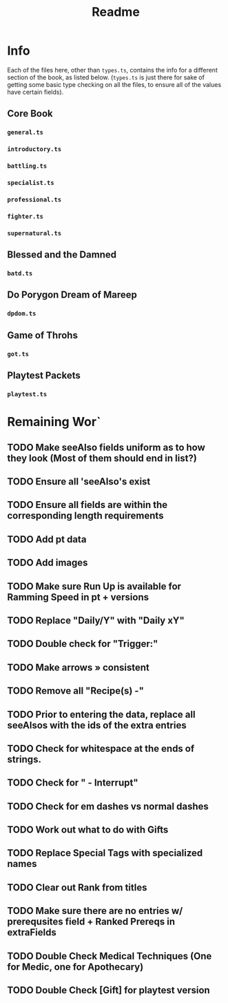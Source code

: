 #+TITLE: Readme
* Info
Each of the files here, other than ~types.ts~, contains the info for a different section of the book, as listed below. (~types.ts~ is just there for sake of getting some basic type checking on all the files, to ensure all of the values have certain fields).
** Core Book
*** ~general.ts~
*** ~introductory.ts~
*** ~battling.ts~
*** ~specialist.ts~
*** ~professional.ts~
*** ~fighter.ts~
*** ~supernatural.ts~
** Blessed and the Damned
*** ~batd.ts~
** Do Porygon Dream of Mareep
*** ~dpdom.ts~
** Game of Throhs
*** ~got.ts~
** Playtest Packets
*** ~playtest.ts~
* Remaining Wor`
** TODO Make seeAlso fields uniform as to how they look (Most of them should end in list?)
** TODO Ensure all 'seeAlso's exist
** TODO Ensure all fields are within the corresponding length requirements
** TODO Add pt data
** TODO Add images
** TODO Make sure Run Up is available for Ramming Speed in pt + versions
** TODO Replace "Daily/Y" with "Daily xY"
** TODO Double check for "Trigger:"
** TODO Make arrows » consistent
** TODO Remove all "Recipe(s) -"
** TODO Prior to entering the data, replace all seeAlsos with the ids of the extra entries
** TODO Check for whitespace at the ends of strings.
** TODO Check for " - Interrupt"
** TODO Check for em dashes vs normal dashes
** TODO Work out what to do with Gifts
** TODO Replace Special Tags with specialized names
** TODO Clear out Rank from titles
** TODO Make sure there are no entries w/ prerequsites field + Ranked Prereqs in extraFields
** TODO Double Check Medical Techniques (One for Medic, one for Apothecary)
** TODO Double Check [Gift] for playtest version
